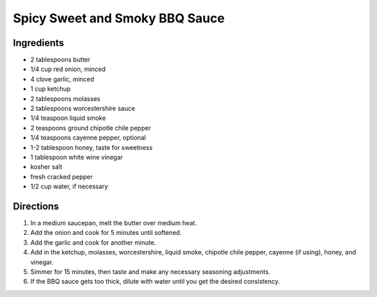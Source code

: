 Spicy Sweet and Smoky BBQ Sauce
===============================

Ingredients
-----------

- 2 tablespoons butter
- 1/4 cup red onion, minced
- 4 clove garlic, minced
- 1 cup ketchup
- 2 tablespoons molasses
- 2 tablespoons worcestershire sauce
- 1/4 teaspoon liquid smoke
- 2 teaspoons ground chipotle chile pepper
- 1/4 teaspoons cayenne pepper, optional
- 1-2 tablespoon honey, taste for sweetness
- 1 tablespoon white wine vinegar
- kosher salt
- fresh cracked pepper
- 1/2 cup water, if necessary


Directions
----------

1. In a medium saucepan, melt the butter over medium heat.
2. Add the onion and cook for 5 minutes until softened.
3. Add the garlic and cook for another minute.
4. Add in the ketchup, molasses, worcestershire, liquid smoke, chipotle
   chile pepper, cayenne (if using), honey, and vinegar.
5. Simmer for 15 minutes, then taste and make any necessary seasoning
   adjustments.
6. If the BBQ sauce gets too thick, dilute with water until you get the
   desired consistency.
